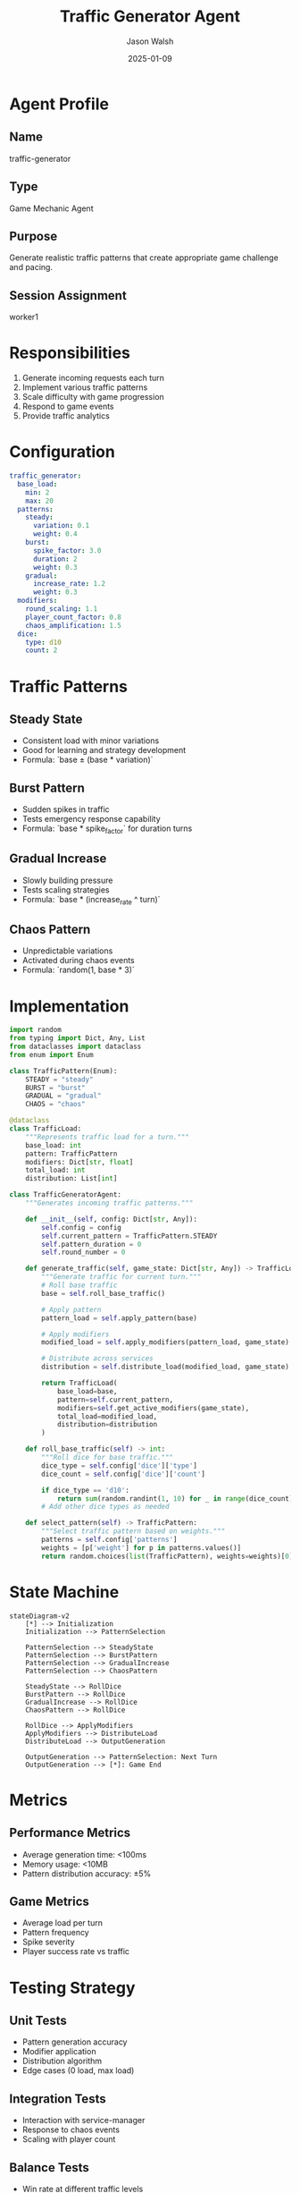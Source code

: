 #+TITLE: Traffic Generator Agent
#+AUTHOR: Jason Walsh
#+DATE: 2025-01-09
#+DESCRIPTION: Generates incoming request patterns for the game

* Agent Profile

** Name
traffic-generator

** Type
Game Mechanic Agent

** Purpose
Generate realistic traffic patterns that create appropriate game challenge and pacing.

** Session Assignment
worker1

* Responsibilities

1. Generate incoming requests each turn
2. Implement various traffic patterns
3. Scale difficulty with game progression
4. Respond to game events
5. Provide traffic analytics

* Configuration

#+begin_src yaml
traffic_generator:
  base_load:
    min: 2
    max: 20
  patterns:
    steady:
      variation: 0.1
      weight: 0.4
    burst:
      spike_factor: 3.0
      duration: 2
      weight: 0.3
    gradual:
      increase_rate: 1.2
      weight: 0.3
  modifiers:
    round_scaling: 1.1
    player_count_factor: 0.8
    chaos_amplification: 1.5
  dice:
    type: d10
    count: 2
#+end_src

* Traffic Patterns

** Steady State
- Consistent load with minor variations
- Good for learning and strategy development
- Formula: `base ± (base * variation)`

** Burst Pattern
- Sudden spikes in traffic
- Tests emergency response capability
- Formula: `base * spike_factor` for duration turns

** Gradual Increase
- Slowly building pressure
- Tests scaling strategies
- Formula: `base * (increase_rate ^ turn)`

** Chaos Pattern
- Unpredictable variations
- Activated during chaos events
- Formula: `random(1, base * 3)`

* Implementation

#+begin_src python
import random
from typing import Dict, Any, List
from dataclasses import dataclass
from enum import Enum

class TrafficPattern(Enum):
    STEADY = "steady"
    BURST = "burst"
    GRADUAL = "gradual"
    CHAOS = "chaos"

@dataclass
class TrafficLoad:
    """Represents traffic load for a turn."""
    base_load: int
    pattern: TrafficPattern
    modifiers: Dict[str, float]
    total_load: int
    distribution: List[int]

class TrafficGeneratorAgent:
    """Generates incoming traffic patterns."""
    
    def __init__(self, config: Dict[str, Any]):
        self.config = config
        self.current_pattern = TrafficPattern.STEADY
        self.pattern_duration = 0
        self.round_number = 0
        
    def generate_traffic(self, game_state: Dict[str, Any]) -> TrafficLoad:
        """Generate traffic for current turn."""
        # Roll base traffic
        base = self.roll_base_traffic()
        
        # Apply pattern
        pattern_load = self.apply_pattern(base)
        
        # Apply modifiers
        modified_load = self.apply_modifiers(pattern_load, game_state)
        
        # Distribute across services
        distribution = self.distribute_load(modified_load, game_state)
        
        return TrafficLoad(
            base_load=base,
            pattern=self.current_pattern,
            modifiers=self.get_active_modifiers(game_state),
            total_load=modified_load,
            distribution=distribution
        )
    
    def roll_base_traffic(self) -> int:
        """Roll dice for base traffic."""
        dice_type = self.config['dice']['type']
        dice_count = self.config['dice']['count']
        
        if dice_type == 'd10':
            return sum(random.randint(1, 10) for _ in range(dice_count))
        # Add other dice types as needed
        
    def select_pattern(self) -> TrafficPattern:
        """Select traffic pattern based on weights."""
        patterns = self.config['patterns']
        weights = [p['weight'] for p in patterns.values()]
        return random.choices(list(TrafficPattern), weights=weights)[0]
#+end_src

* State Machine

#+begin_src mermaid
stateDiagram-v2
    [*] --> Initialization
    Initialization --> PatternSelection
    
    PatternSelection --> SteadyState
    PatternSelection --> BurstPattern
    PatternSelection --> GradualIncrease
    PatternSelection --> ChaosPattern
    
    SteadyState --> RollDice
    BurstPattern --> RollDice
    GradualIncrease --> RollDice
    ChaosPattern --> RollDice
    
    RollDice --> ApplyModifiers
    ApplyModifiers --> DistributeLoad
    DistributeLoad --> OutputGeneration
    
    OutputGeneration --> PatternSelection: Next Turn
    OutputGeneration --> [*]: Game End
#+end_src

* Metrics

** Performance Metrics
- Average generation time: <100ms
- Memory usage: <10MB
- Pattern distribution accuracy: ±5%

** Game Metrics
- Average load per turn
- Pattern frequency
- Spike severity
- Player success rate vs traffic

* Testing Strategy

** Unit Tests
- Pattern generation accuracy
- Modifier application
- Distribution algorithm
- Edge cases (0 load, max load)

** Integration Tests
- Interaction with service-manager
- Response to chaos events
- Scaling with player count

** Balance Tests
- Win rate at different traffic levels
- Pattern fairness
- Difficulty progression

* Dependencies

- service-manager: For service capacity info
- chaos-agent: For chaos event modifiers
- game-state: For round and player info

* API

#+begin_src python
# Initialize
agent = TrafficGeneratorAgent(config)

# Generate traffic for turn
traffic = agent.generate_traffic(game_state)

# Get analytics
stats = agent.get_statistics()

# Reset for new game
agent.reset()
#+end_src

* Future Enhancements

1. Machine learning for adaptive difficulty
2. Player behavior pattern recognition
3. Real-world traffic replay mode
4. Custom pattern editor
5. Network topology awareness